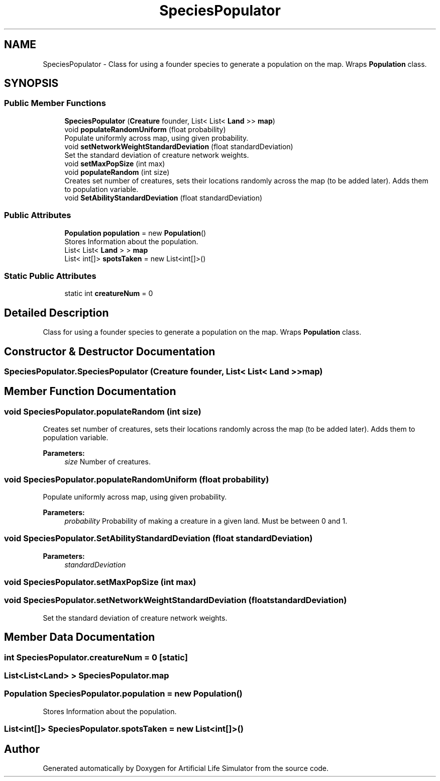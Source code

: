 .TH "SpeciesPopulator" 3 "Tue Mar 12 2019" "Artificial Life Simulator" \" -*- nroff -*-
.ad l
.nh
.SH NAME
SpeciesPopulator \- Class for using a founder species to generate a population on the map\&. Wraps \fBPopulation\fP class\&.  

.SH SYNOPSIS
.br
.PP
.SS "Public Member Functions"

.in +1c
.ti -1c
.RI "\fBSpeciesPopulator\fP (\fBCreature\fP founder, List< List< \fBLand\fP >> \fBmap\fP)"
.br
.ti -1c
.RI "void \fBpopulateRandomUniform\fP (float probability)"
.br
.RI "Populate uniformly across map, using given probability\&. "
.ti -1c
.RI "void \fBsetNetworkWeightStandardDeviation\fP (float standardDeviation)"
.br
.RI "Set the standard deviation of creature network weights\&. "
.ti -1c
.RI "void \fBsetMaxPopSize\fP (int max)"
.br
.ti -1c
.RI "void \fBpopulateRandom\fP (int size)"
.br
.RI "Creates set number of creatures, sets their locations randomly across the map (to be added later)\&. Adds them to population variable\&. "
.ti -1c
.RI "void \fBSetAbilityStandardDeviation\fP (float standardDeviation)"
.br
.in -1c
.SS "Public Attributes"

.in +1c
.ti -1c
.RI "\fBPopulation\fP \fBpopulation\fP = new \fBPopulation\fP()"
.br
.RI "Stores Information about the population\&. "
.ti -1c
.RI "List< List< \fBLand\fP > > \fBmap\fP"
.br
.ti -1c
.RI "List< int[]> \fBspotsTaken\fP = new List<int[]>()"
.br
.in -1c
.SS "Static Public Attributes"

.in +1c
.ti -1c
.RI "static int \fBcreatureNum\fP = 0"
.br
.in -1c
.SH "Detailed Description"
.PP 
Class for using a founder species to generate a population on the map\&. Wraps \fBPopulation\fP class\&. 


.SH "Constructor & Destructor Documentation"
.PP 
.SS "SpeciesPopulator\&.SpeciesPopulator (\fBCreature\fP founder, List< List< \fBLand\fP >> map)"

.SH "Member Function Documentation"
.PP 
.SS "void SpeciesPopulator\&.populateRandom (int size)"

.PP
Creates set number of creatures, sets their locations randomly across the map (to be added later)\&. Adds them to population variable\&. 
.PP
\fBParameters:\fP
.RS 4
\fIsize\fP Number of creatures\&.
.RE
.PP

.SS "void SpeciesPopulator\&.populateRandomUniform (float probability)"

.PP
Populate uniformly across map, using given probability\&. 
.PP
\fBParameters:\fP
.RS 4
\fIprobability\fP Probability of making a creature in a given land\&. Must be between 0 and 1\&.
.RE
.PP

.SS "void SpeciesPopulator\&.SetAbilityStandardDeviation (float standardDeviation)"

.PP

.PP
\fBParameters:\fP
.RS 4
\fIstandardDeviation\fP 
.RE
.PP

.SS "void SpeciesPopulator\&.setMaxPopSize (int max)"

.SS "void SpeciesPopulator\&.setNetworkWeightStandardDeviation (float standardDeviation)"

.PP
Set the standard deviation of creature network weights\&. 
.SH "Member Data Documentation"
.PP 
.SS "int SpeciesPopulator\&.creatureNum = 0\fC [static]\fP"

.SS "List<List<\fBLand\fP> > SpeciesPopulator\&.map"

.SS "\fBPopulation\fP SpeciesPopulator\&.population = new \fBPopulation\fP()"

.PP
Stores Information about the population\&. 
.SS "List<int[]> SpeciesPopulator\&.spotsTaken = new List<int[]>()"


.SH "Author"
.PP 
Generated automatically by Doxygen for Artificial Life Simulator from the source code\&.
